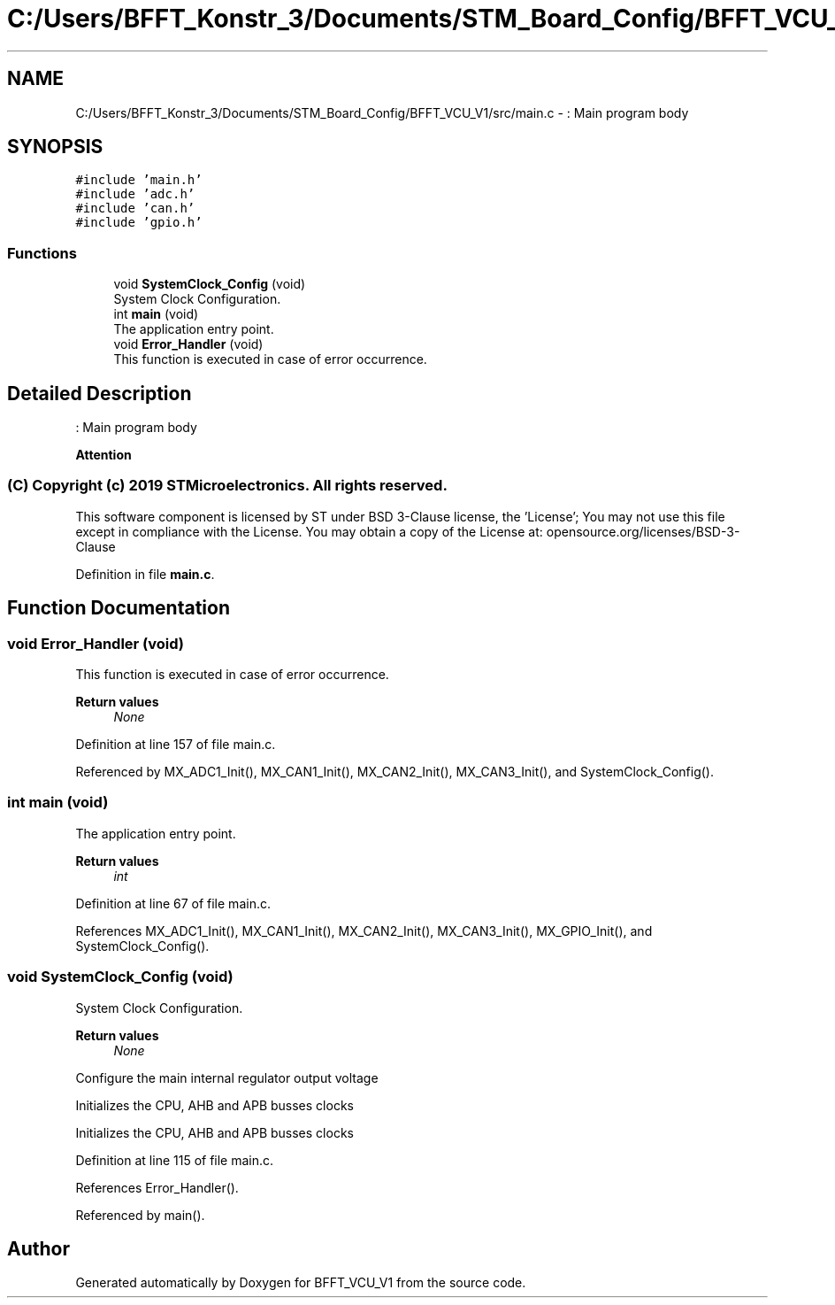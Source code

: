 .TH "C:/Users/BFFT_Konstr_3/Documents/STM_Board_Config/BFFT_VCU_V1/src/main.c" 3 "Fri Dec 13 2019" "BFFT_VCU_V1" \" -*- nroff -*-
.ad l
.nh
.SH NAME
C:/Users/BFFT_Konstr_3/Documents/STM_Board_Config/BFFT_VCU_V1/src/main.c \- : Main program body  

.SH SYNOPSIS
.br
.PP
\fC#include 'main\&.h'\fP
.br
\fC#include 'adc\&.h'\fP
.br
\fC#include 'can\&.h'\fP
.br
\fC#include 'gpio\&.h'\fP
.br

.SS "Functions"

.in +1c
.ti -1c
.RI "void \fBSystemClock_Config\fP (void)"
.br
.RI "System Clock Configuration\&. "
.ti -1c
.RI "int \fBmain\fP (void)"
.br
.RI "The application entry point\&. "
.ti -1c
.RI "void \fBError_Handler\fP (void)"
.br
.RI "This function is executed in case of error occurrence\&. "
.in -1c
.SH "Detailed Description"
.PP 
: Main program body 


.PP
\fBAttention\fP
.RS 4

.RE
.PP
.SS "(C) Copyright (c) 2019 STMicroelectronics\&. All rights reserved\&."
.PP
This software component is licensed by ST under BSD 3-Clause license, the 'License'; You may not use this file except in compliance with the License\&. You may obtain a copy of the License at: opensource\&.org/licenses/BSD-3-Clause 
.PP
Definition in file \fBmain\&.c\fP\&.
.SH "Function Documentation"
.PP 
.SS "void Error_Handler (void)"

.PP
This function is executed in case of error occurrence\&. 
.PP
\fBReturn values\fP
.RS 4
\fINone\fP 
.RE
.PP

.PP
Definition at line 157 of file main\&.c\&.
.PP
Referenced by MX_ADC1_Init(), MX_CAN1_Init(), MX_CAN2_Init(), MX_CAN3_Init(), and SystemClock_Config()\&.
.SS "int main (void)"

.PP
The application entry point\&. 
.PP
\fBReturn values\fP
.RS 4
\fIint\fP 
.RE
.PP

.PP
Definition at line 67 of file main\&.c\&.
.PP
References MX_ADC1_Init(), MX_CAN1_Init(), MX_CAN2_Init(), MX_CAN3_Init(), MX_GPIO_Init(), and SystemClock_Config()\&.
.SS "void SystemClock_Config (void)"

.PP
System Clock Configuration\&. 
.PP
\fBReturn values\fP
.RS 4
\fINone\fP 
.RE
.PP
Configure the main internal regulator output voltage
.PP
Initializes the CPU, AHB and APB busses clocks
.PP
Initializes the CPU, AHB and APB busses clocks
.PP
Definition at line 115 of file main\&.c\&.
.PP
References Error_Handler()\&.
.PP
Referenced by main()\&.
.SH "Author"
.PP 
Generated automatically by Doxygen for BFFT_VCU_V1 from the source code\&.
